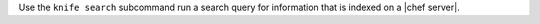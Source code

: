 .. The contents of this file may be included in multiple topics (using the includes directive).
.. The contents of this file should be modified in a way that preserves its ability to appear in multiple topics.


Use the ``knife search`` subcommand run a search query for information that is indexed on a |chef server|.
